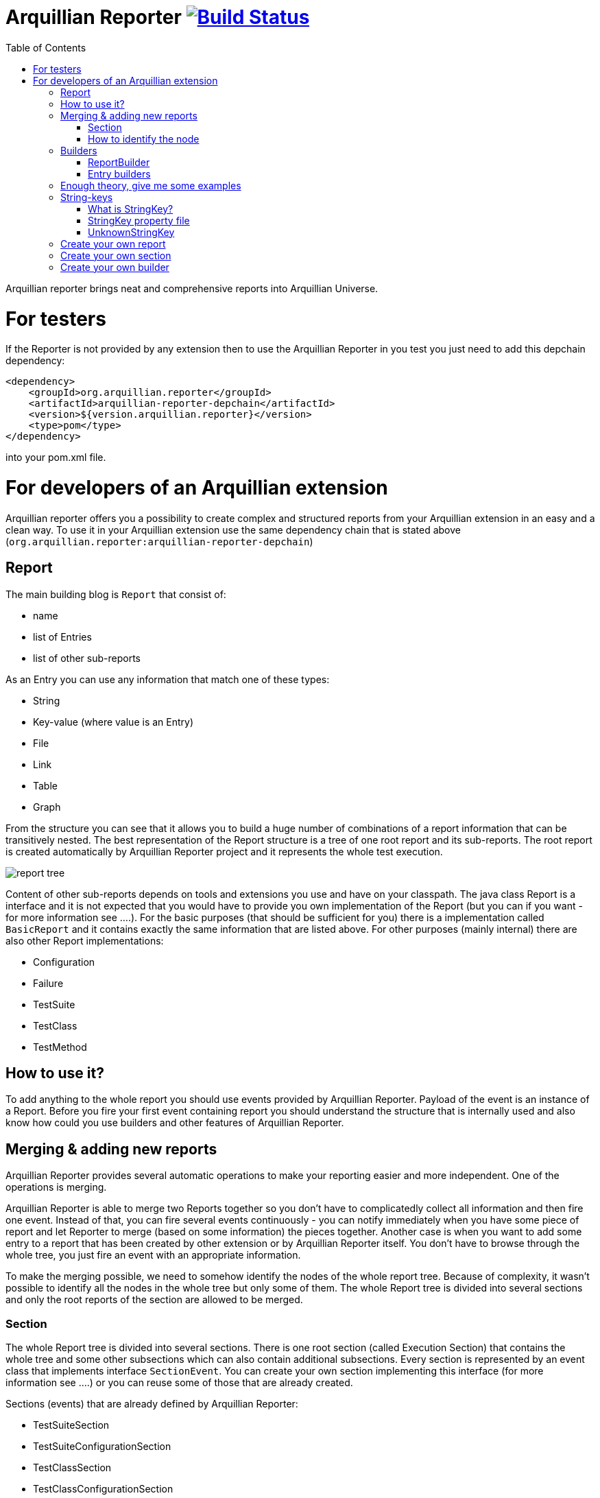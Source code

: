 = Arquillian Reporter image:https://travis-ci.org/arquillian/arquillian-reporter.svg["Build Status", link="https://travis-ci.org/arquillian/arquillian-reporter"]
:toc:

Arquillian reporter brings neat and comprehensive reports into Arquillian Universe.

= For testers

If the Reporter is not provided by any extension then to use the Arquillian Reporter in you test you just need to add this depchain dependency:

[source,xml]
----
<dependency>
    <groupId>org.arquillian.reporter</groupId>
    <artifactId>arquillian-reporter-depchain</artifactId>
    <version>${version.arquillian.reporter}</version>
    <type>pom</type>
</dependency>
----


into your pom.xml file.

= For developers of an Arquillian extension

Arquillian reporter offers you a possibility to create complex and structured reports from your Arquillian extension in an easy and a clean way.
To use it in your Arquillian extension use the same dependency chain that is stated above (`org.arquillian.reporter:arquillian-reporter-depchain`)


== Report

The main building blog is `Report` that consist of:

* name
* list of Entries
* list of other sub-reports

As an Entry you can use any information that match one of these types:

* String
* Key-value (where value is an Entry)
* File
* Link
* Table
* Graph

From the structure you can see that it allows you to build a huge number of combinations of a report information that can be transitively nested.
The best representation of the Report structure is a tree of one root report and its sub-reports. The root report is created automatically by Arquillian Reporter project and it represents the whole test execution.

image::docs/images/report-tree.jpg[report tree]

Content of other sub-reports depends on tools and extensions you use and have on your classpath.
The java class Report is a interface and it is not expected that you would have to provide you own implementation of the Report (but you can if you want - for more information see ....). For the basic purposes (that should be sufficient for you) there is a implementation called `BasicReport` and it contains exactly the same information that are listed above. For other purposes (mainly internal) there are also other Report implementations:

* Configuration
* Failure
* TestSuite
* TestClass
* TestMethod


== How to use it?

To add anything to the whole report you should use events provided by Arquillian Reporter. Payload of the event is an instance of a Report. Before you fire your first event containing report you should understand the structure that is internally used and also know how could you use builders and other features of Arquillian Reporter.

== Merging & adding new reports

Arquillian Reporter provides several automatic operations to make your reporting easier and more independent. One of the operations is merging.

Arquillian Reporter is able to merge two Reports together so you don't have to complicatedly collect all information and then fire one event. Instead of that, you can fire several events continuously - you can notify immediately when you have some piece of report and let Reporter to merge (based on some information) the pieces together.
Another case is when you want to add some entry to a report that has been created by other extension or by Arquillian Reporter itself. You don't have to browse through the whole tree, you just fire an event with an appropriate information.

To make the merging possible, we need to somehow identify the nodes of the whole report tree. Because of complexity, it wasn't possible to identify all the nodes in the whole tree but only some of them. The whole Report tree is divided into several sections and only the root reports of the section are allowed to be merged.

=== Section

The whole Report tree is divided into several sections. There is one root section (called Execution Section) that contains the whole tree and some other subsections which can also contain additional subsections.
Every section is represented by an event class that implements interface `SectionEvent`. You can create your own section implementing this interface (for more information see ....) or you can reuse some of those that are already created.

Sections (events) that are already defined by Arquillian Reporter:

* TestSuiteSection
* TestSuiteConfigurationSection
* TestClassSection
* TestClassConfigurationSection
* TestMethodSection
* TestMethodConfigurationSection
* TestMethodFailureSection

Sections defined by Arquillian-core Reporter:

* TestSuiteConfigurationContainerSection
* TestClassConfigurationDeploymentSection

If we incorporated some of them into the report tree, it would look like this:

image::docs/images/reporter-sections.jpg[reports&sections]

and only the red one is possible to merge. The thing is that, these reports are fired using the event with a specified string(identifier). This identifier should be unique in the whole subsection.
Internally, Arquillian Reporter keeps an additional tree. It is a tree of the sections + identifier nodes (let's call it section tree). If we rewrote the tree into the section tree that is kept internally in memory it could look like this:

image::docs/images/sections.jpg[reports&sections]

there you can see that every node in the section tree is defined by a combination of the section-event-class + identifier. These nodes then keeps references to corresponding report instances in the report tree:

image::docs/images/references.jpg[reports&sections]

Then if you want to add some information to a config report related to browsers, you just fire an event TestClassConfigurationSection with an identifier `browser-config` and the attached Report. Arquillian Reporter then will find the existing report and add entries and sub-reports contained in the new report to the existing one.

=== How to identify the node

In the previous section we have described basics about sections and merging. You can certainly imagine that it can be sometimes quite difficult to match the correct report that should be merged.
Imagine this situation:

image::docs/images/multiple-deployments.jpg[multiple deployments tree]

there are several deployments with the same name (identifier) but used in different test classes. So, how I can merge the report about ear deployment used in the EapTestCase class? Every event (that represents some section) contains also an additional information that helps to identify a parent section the section belongs to. In other words, there in the TestClassConfigurationDeploymentSection class you may also define test class the deployment was defined in and also a test suite identifier. Arquillian Reporter then using method "getParentSectionThisSectionBelongsTo()" retrospectively create an expected path in the section tree:

image::docs/images/expected-path.jpg[expected path]

and tries to find the best candidate in the whole section tree. If there in the tree is already a section with corresponding identifier, then it merges the reports. If there isn't any, then it attaches a new one and the report contained in the the event adds into report tree.

==== Missing identifier of parental sections

In case that the section event doesn't contain all necessary information to match the specific nodes in the section tree (eg. missing identifier of the test class of test suite), then Arquillian Reporter takes the latest added node belonging into corresponding section (latest reporter test class).
Let's take the previous example. In case we didn't specify the test class the deployment was defined in, then the expected path would look like this:

image::docs/images/expected-path-latest.jpg[expected path]

Since there wouldn't be any identifier for TestClassSection set, then the latest report would be taken = WildFlyTestCase

==== Automatic creation of missing section nodes

It may happen that you want to add subsection of some section that doesn't exist. In other words, in the section event that you fire you use an identifier that doesn't match any existing section node. Arquillian Reporter then creates missing section node with the identifier and also corresponding report node in the report tree. This report's name is equal to the identifier. Then the report that has been attached in the section event is added in this automatically created report as its sub-report.
This will guarantee that none of the reported information will be lost. Take a look at the chapter ... to see the real example of this function.

== Builders

To make your reporting easier there are available builders providing fluent API that helps you to create reports and entries and add reports into appropriate sections.
The main starting point is class `Reporter`, then you can decide what you want to build.

Available builders:

=== ReportBuilder
using this builder you can build a report. To do so, use the method:
[source,java]
----
Reporter.createReport()
----
There are three methods with this name but with different parameter. If you use one of these methods:
[source,java]
----
Reporter.createReport(String name)
Reporter.createReport(StringKey name)
----
then BasicReportBuilder is used and thus an instance of BasicReport is created (more about StringKey in this chapter). There are already several other builder created, but all of them has the same basic set of API methods.
To use one specific builder to create one specific report choose the method `createReport(Report report)` where as a parameter use an existing instance of a report. For example if you write:
[source,java]
----
Reporter.createReport(new TestClassReport("my report"));
----
then TestClassReportBuilder is used.

Useful report builders that are available:
* BasicReportBuilder
* TestSuiteReportBuilder
* TestClassReportBuilder
* TestMethodReportBuilder
* ConfigurationReportBuilderImpl
* FailureReportBuilderImpl

==== ReportBuilder API
Report builders provide you a fluent API that helps you to create a complex report. All methods returns the same instance of the builder so you can use fluent api and make your code more readable. To get the final instance of the report call the method:

[source,java]
----
Reporter.createReport(...)
        ....
        .build();
----
which returns you the resulting report instance.

Some other method examples (that are same for all report builders):

* To add a key-value pair entry into the set of entries:
[source,java]
----
Reporter.createReport(...).addKeyValueEntry(StringKey key, Entry value)
----

* To add any entry
[source,java]
----
Reporter.createReport(...).addEntry(Entry entry)
----

* To add a sub-report
[source,java]
----
Reporter.createReport(...).addReport(Report report)
----
or instead of passing an instance of a report you can pass an Instance of ReportBuilder without building it and build only the parental builder.
[source,java]
----
Reporter.createReport(...)
        .addReport(Reporter.createReport(..)....)
        .build();
----

==== Add into section

Now, when you have a an instance of a built report you would like to add it into the whole report tree. To do so, you should create an instance of an event that represents a section the report should belong to, set the report as a payload and then fire it. The standard code would look like:
[source,java]
----
ConfigurationReport report = Reporter
            .createReport(new ConfigurationReport("my report"))
            .build();
injectedReportEvent.fire(new TestClassConfigurationSection(report, "configId"));
----
instead of this, you can use method `inSection` provided by ReportBuilder API and keep everything compact:
[source,java]
----
Reporter
    .createReport(new ConfigurationReport("my report"))
    .inSection(new TestClassConfigurationSection("configId"))
    .fire(injectedReportEvent);
----
Reporter uses corresponding instance of report, builds it, sets it into the used section event and fires the event.

==== Type of the payload

As you have already noticed, every section event has defined some type of report that is its default payload type. For example TestMethodSection has TestMethodReport and TestMethodConfigurationSection has ConfigurationReport etc... These types are also defined in the constructors of the section event classes. However, using the ReportBuilder API you can make the section to carry any other type of report. You can do for example this:
[source,java]
----
Reporter
    .createReport("my report")
    .inSection(new TestClassSection(TestClass.class))
    .fire(injectedReportEvent);
----
This creates an instance of BasicReport and sets it into the TestClassSection event. This report is then added into the list of sub-reports of 'TestClassReport' related to defined 'TestClass.class'. Analogically it is treated with this use case:
[source,java]
----
Reporter
    .createReport(new ConfigurationReport("my config report"))
    .inSection(new TestClassSection(TestClass.class))
    .fire(injectedReportEvent);
----
In this use case, an instance of ConfigurationReport is used and added into the list of configuration sub-reports in  the 'TestClassReport' of the 'TestClass' class.

=== Entry builders

==== TableBuilder

Table builder provides you a fluent API that helps you to create complex table. To use the builder call one of the two methods:
[source,java]
----
Reporter.createTable(String name)
Reporter.createTable(StringKey name)
----
and to get an instance of the table entry use the method `build()`

== Enough theory, give me some examples

We went through basics of the Arquillian Reporter functions, now here are some examples how to add your reports into the whole report tree.

Let say we have this structure of the report:

image::docs/images/first-in-steps.jpg[original structe tree]

now we would like to add an information that both the test class and the test method are marked to be run as a client (to add key-value entry runAsClient = true)

First of all we will add it into the test class report. Because we need to merge two reports we have to use TestClassReport (we can omit the name), then we can add key-value pair and fire using corresponding section event.
[source,java]
----
Reporter
    .createReport(new TestClassReport())
    .addKeyValueEntry("runAsClient", true)
    .inSection(new TestClassSection(WildFlyTestClass.class))
    .fire(injectedReportEvent);
----
and analogically for test method
[source,java]
----
Reporter
    .createReport(new TestMethodReport())
    .addKeyValueEntry("runAsClient", true)
    .inSection(new TestMethodSection())
    .fire(injectedReportEvent);
----
then the resulting trees structure would be same - only the information would change:

image::docs/images/steps-with-run-as-client.jpg[added runAsClient=false]

now I'd like to add information about container. There is already a section created for container related information - `TestSuiteConfigurationContainerSection` - whose default payload is BasicReport

[source,java]
----
Reporter
    .createReport("WildFly")
    .addKeyValueEntry("jbossHome", "/path/to/wildfly")
    .addKeyValueEntry("managed", "false")
    .inSection(new TestSuiteConfigurationContainerSection("WildFly"))
    .fire(injectedReportEvent);
----
Using the API I've just created an instance of BasicReport with the name "WildFly" and added some key-value entries. Then I set the report as a payload of TestSuiteConfigurationContainerSection event and fired the event.
TestSuiteConfigurationContainerSection is a subsection of TestSuiteConfigurationSection but in the graph you can see that there is no such a section-event-node present. In this case, the functionality described in the chapter <<Automatic creation of missing section nodes>> is used. Since TestSuiteConfigurationContainerSection identifies its parent in this way:
[source,java]
----
new TestSuiteConfigurationSection(testSuiteId, "containers");
----

then a new section node TestSuiteConfigurationSection with the identifier "containers" is created. The resulting trees then would like:

image::docs/images/steps-with-container.jpg[added container]

Next step is to add a new information to the TestMethodSection about Drone. I want to add that in this method a method-scoped instance of drone was used and the browser was Firefox.
[[bookmark-drone-report]]
[source,java]
----
Reporter
    .createReport("Drone report")
    .addKeyValueEntry("scope", "method")
    .addKeyValueEntry("browser", "Firefox")
    .inSection(new TestMethodSection(clientTest))
    .fire(injectedReportEvent);
----
I just want to add a basic report to the list of sub-reports - that's why I don't specify any specific type of report and let Arquillian Reporter create an instance of BasicReport. Then I set it as a payload to the TestMethodSection with the defined test method.
The section tree wouldn't change, but in the report tree would occur a new report node:

image::docs/images/steps-drone-report.jpg[added drone]

Analogically, we could continue with merging and adding new reports.

== String-keys

In all report examples, that you can see in the text above, there are used only a String values for defining report names and key-values. However, using a String is not an ideal way of using it (we used it only because of simplicity). The preferred way is using StringKey.

=== What is StringKey?

`StringKey` is a abstraction of most of the values used in the whole report. It is a way that we chose for bringing additional semantic into the report. You can imagine that it could be sometimes quite difficult to figure out what some name of a report or a key-value pair stands for. Using StringKey we are able to add to the report an additional description, an icon or an additional localization.

`StringKey` is an interface with one default abstract implementation `AbstractStringKey` that implements all necessary methods. It is expected that every integration of Arquillian Reporter should provide its own StringKey class that (ideally) extends the `AbstractStringKey`; let's call it `MyExtensionStringKey`. This class has to be registered as a service implementation of the StringKey interface using Arquillian SPI:
[source,java]
----
public class MyExtension implements LoadableExtension {

    public void register(ExtensionBuilder builder) {
        builder.service(StringKey.class, MyExtensionStringKey.class);
        ...
----
`MyExtensionStringKey` class should then contain public static and final constants of the same class itself. These constants should be then used in reports. For example let say that we have these constants defined in our `MyExtensionStringKey` class:
[source,java]
----
public class MyExtensionStringKey extends AbstractStringKey {

    public static final StringKey DRONE_REPORT = new MyExtensionStringKey();
    public static final StringKey DRONE_SCOPE_IN_GENERAL = new MyExtensionStringKey();
    public static final StringKey DRONE_BROWSER = new MyExtensionStringKey();
}
----
If we used our StringKeys, then <<bookmark-drone-report,this code snippet>> would look like this:
[source,java]
----
Reporter
    .createReport(DRONE_REPORT)
    .addKeyValueEntry(DRONE_SCOPE_IN_GENERAL, "method")
    .addKeyValueEntry(DRONE_BROWSER, "Firefox")
    .inSection(new TestMethodSection(clientTest))
    .fire(injectedReportEvent);
----

=== StringKey property file

Now, how to add the string value, description and other values? For this purpose, there is used a property file. This file:

* should be located in src/main/resources directory
* should have a name that is same as fully qualified name of the StringKey implementation (with the suffix `.properties`). So, in our case: `org.arquillian.my.extension.reporter.MyExtensionStringKey.properties`
* should contain properties for all constants defined in the StringKey implementation with additional suffixes (all of them are optional):
    ** `.value` for the actual value of the StringKey itself
    ** `.description` for additional information about the the value/report
    ** `.icon` path to an icon that should be used in the resulting report

In our case, the file would be:

.org.arquillian.my.extension.reporter.MyExtensionStringKey.properties
----
DRONE_REPORT.value=Drone report
DRONE_REPORT.description=Report containing information about Drone instance used in the test
DRONE_REPORT.icon=./path/to/drone.icon

DRONE_REPORT.value=Scope
DRONE_SCOPE_IN_GENERAL.description=Scope of the drone instance
...
----
Arquillian Reporter finds these files, parses it, gets the values and assign them into the constants. The values are then available in the resulting report.

=== UnknownStringKey

Although, StringKey is a preferred way of setting names and keys, it is still possible to use a pure String. In this case the String is automatically wrapped into an instance of UnknownStringKey class.

== Create your own report

== Create your own section

== Create your own builder










